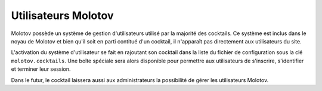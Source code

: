 ====================
Utilisateurs Molotov
====================

Molotov possède un système de gestion d'utilisateurs utilisé par la majorité
des cocktails. Ce système est inclus dans le noyau de Molotov et bien qu'il
soit en parti contitué d'un cocktail, il n'apparaît pas directement aux
utilisateurs du site.

L'activation du système d'utilisateur se fait en rajoutant son cocktail
dans la liste du fichier de configuration sous la clé ``molotov.cocktails``.
Une boîte spéciale sera alors disponible pour permettre aux utilisateurs
de s'inscrire, s'identifier et terminer leur session.

Dans le futur, le cocktail laissera aussi aux administrateurs la possibilité
de gérer les utilisateurs Molotov.

